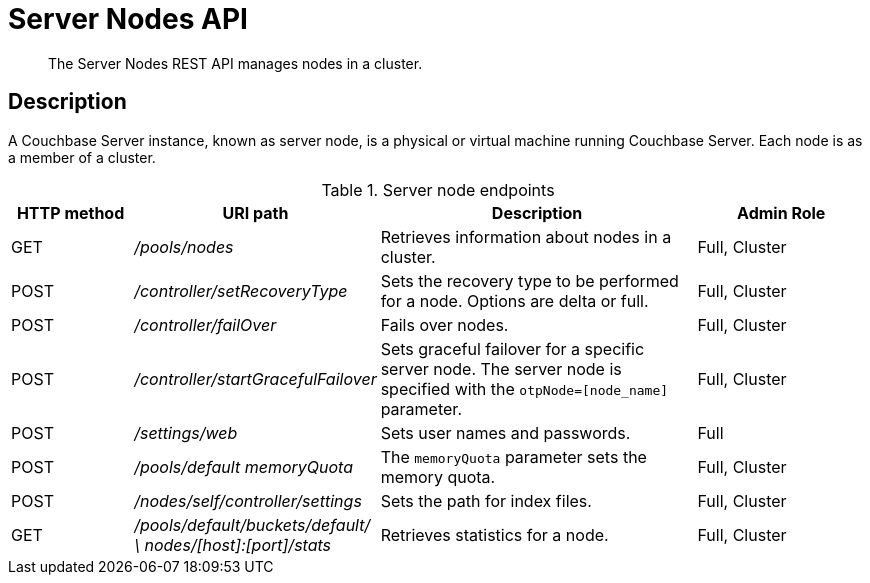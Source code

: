 = Server Nodes API
:page-topic-type: reference

[abstract]
The Server Nodes REST API manages nodes in a cluster.

== Description

A Couchbase Server instance, known as server node, is a physical or virtual machine running Couchbase Server.
Each node is as a member of a cluster.

.Server node endpoints
[cols="5,10,13,7"]
|===
| HTTP method | URI path | Description | Admin Role

| GET
| [.path]_/pools/nodes_
| Retrieves information about nodes in a cluster.
| Full, Cluster

| POST
| [.path]_/controller/setRecoveryType_
| Sets the recovery type to be performed for a node.
Options are delta or full.
| Full, Cluster

| POST
| [.path]_/controller/failOver_
| Fails over nodes.
| Full, Cluster

| POST
| [.path]_/controller/startGracefulFailover_
| Sets graceful failover for a specific server node.
The server node is specified with the `otpNode=[node_name]` parameter.
| Full, Cluster

| POST
| [.path]_/settings/web_
| Sets user names and passwords.
| Full

| POST
| [.path]_/pools/default memoryQuota_
| The `memoryQuota` parameter sets the memory quota.
| Full, Cluster

| POST
| [.path]_/nodes/self/controller/settings_
| Sets the path for index files.
| Full, Cluster

| GET
| [.path]_/pools/default/buckets/default/ \ nodes/[host]:[port]/stats_
| Retrieves statistics for a node.
| Full, Cluster
|===
